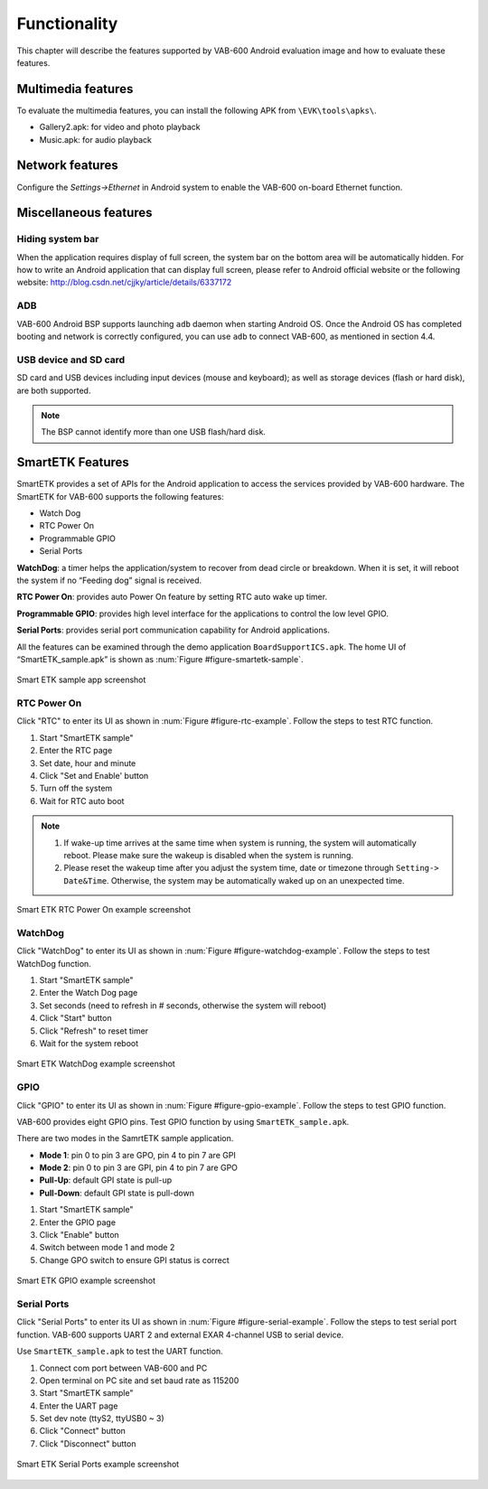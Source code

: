 .. _functionality:

Functionality
=============

This chapter will describe the features supported by VAB-600 Android
evaluation image and how to evaluate these features.

Multimedia features
-------------------

To evaluate the multimedia features, you can install the following APK from
``\EVK\tools\apks\``.

* Gallery2.apk: for video and photo playback
* Music.apk: for audio playback

Network features
----------------

Configure the *Settings->Ethernet* in Android system to enable the VAB-600
on-board Ethernet function.

Miscellaneous features
----------------------

Hiding system bar
^^^^^^^^^^^^^^^^^

When the application requires display of full screen, the system bar on the
bottom area will be automatically hidden. For how to write an Android application
that can display full screen, please refer to Android official
website or the following website: http://blog.csdn.net/cjjky/article/details/6337172

ADB
^^^

VAB-600 Android BSP supports launching ``adb`` daemon when starting
Android OS. Once the Android OS has completed booting and network is
correctly configured, you can use ``adb`` to connect VAB-600, as mentioned
in section 4.4.

USB device and SD card
^^^^^^^^^^^^^^^^^^^^^^

SD card and USB devices including input devices (mouse and keyboard);
as well as storage devices (flash or hard disk), are both supported.

.. note:: The BSP cannot identify more than one USB flash/hard disk.

SmartETK Features
-----------------

SmartETK provides a set of APIs for the Android application to access the
services provided by VAB-600 hardware. The SmartETK for VAB-600 supports
the following features:

* Watch Dog
* RTC Power On
* Programmable GPIO
* Serial Ports

**WatchDog**: a timer helps the application/system to recover from dead circle
or breakdown. When it is set, it will reboot the system if no “Feeding dog”
signal is received.

**RTC Power On**: provides auto Power On feature by setting RTC auto wake
up timer.

**Programmable GPIO**: provides high level interface for the applications to
control the low level GPIO.

**Serial Ports**: provides serial port communication capability for Android
applications.

All the features can be examined through the demo application
``BoardSupportICS.apk``. The home UI of “SmartETK_sample.apk” is shown as
:num:`Figure #figure-smartetk-sample`.

.. _figure-smartetk-sample:
.. figure:: images/smartetk_sample.*
   :align: center
   :alt: Smart ETK sample app screenshot

   Smart ETK sample app screenshot

RTC Power On
^^^^^^^^^^^^

Click "RTC" to enter its UI as shown in :num:`Figure #figure-rtc-example`. Follow the steps to test
RTC function.

1. Start "SmartETK sample"
2. Enter the RTC page
3. Set date, hour and minute
4. Click "Set and Enable' button
5. Turn off the system
6. Wait for RTC auto boot

.. note::

   1. If wake-up time arrives at the same time when system is running, the system will automatically
      reboot. Please make sure the wakeup is disabled when the system is running.
   2. Please reset the wakeup time after you adjust the system time, date or timezone through
      ``Setting-> Date&Time``. Otherwise, the system may be automatically waked up on an unexpected
      time.

.. _figure-rtc-example:
.. figure:: images/rtc_example.*
   :align: center
   :alt: Smart ETK RTC Power On example screenshot

   Smart ETK RTC Power On example screenshot

WatchDog
^^^^^^^^

Click "WatchDog" to enter its UI as shown in :num:`Figure #figure-watchdog-example`. Follow the steps to
test WatchDog function.

1. Start "SmartETK sample"
2. Enter the Watch Dog page
3. Set seconds (need to refresh in # seconds, otherwise the system will reboot)
4. Click "Start" button
5. Click "Refresh" to reset timer
6. Wait for the system reboot

.. _figure-watchdog-example:
.. figure:: images/watchdog_example.*
   :align: center
   :alt: Smart ETK WatchDog example screenshot

   Smart ETK WatchDog example screenshot

GPIO
^^^^

Click "GPIO" to enter its UI as shown in :num:`Figure #figure-gpio-example`. Follow the steps to test
GPIO function.

VAB-600 provides eight GPIO pins. Test GPIO function by using
``SmartETK_sample.apk``.

There are two modes in the SamrtETK sample application.

* **Mode 1**: pin 0 to pin 3 are GPO, pin 4 to pin 7 are GPI
* **Mode 2**: pin 0 to pin 3 are GPI, pin 4 to pin 7 are GPO
* **Pull-Up**: default GPI state is pull-up
* **Pull-Down**: default GPI state is pull-down

1. Start "SmartETK sample"
2. Enter the GPIO page
3. Click "Enable" button
4. Switch between mode 1 and mode 2
5. Change GPO switch to ensure GPI status is correct

.. _figure-gpio-example:
.. figure:: images/gpio_example.*
   :align: center
   :alt: Smart ETK GPIO On example screenshot

   Smart ETK GPIO example screenshot

Serial Ports
^^^^^^^^^^^^

Click "Serial Ports" to enter its UI as shown in :num:`Figure #figure-serial-example`. Follow the steps to
test serial port function. VAB-600 supports UART 2 and external EXAR 4-channel
USB to serial device.

Use ``SmartETK_sample.apk`` to test the UART function.

1. Connect com port between VAB-600 and PC
2. Open terminal on PC site and set baud rate as 115200
3. Start "SmartETK sample"
4. Enter the UART page
5. Set dev note (ttyS2, ttyUSB0 ~ 3)
6. Click "Connect" button
7. Click "Disconnect" button

.. _figure-serial-example:
.. figure:: images/serial_example.*
   :align: center
   :alt: Smart ETK Serial Ports example screenshot

   Smart ETK Serial Ports example screenshot
